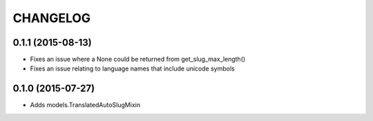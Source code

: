 CHANGELOG
=========

0.1.1 (2015-08-13)
------------------

* Fixes an issue where a None could be returned from get_slug_max_length()
* Fixes an issue relating to language names that include unicode symbols

0.1.0 (2015-07-27)
------------------

* Adds models.TranslatedAutoSlugMixin

